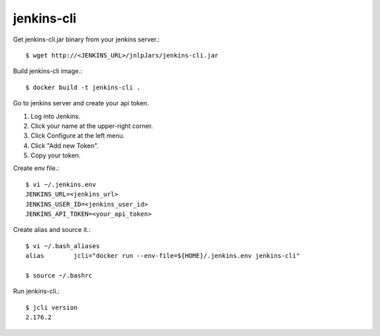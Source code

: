 jenkins-cli
============

Get jenkins-cli.jar binary from your jenkins server.::

   $ wget http://<JENKINS_URL>/jnlpJars/jenkins-cli.jar

Build jenkins-cli image.::

    $ docker build -t jenkins-cli .
    
Go to jenkins server and create your api token.

#. Log into Jenkins.
#. Click your name at the upper-right corner.
#. Click Configure at the left menu.
#. Click "Add new Token".
#. Copy your token.

Create env file.::

   $ vi ~/.jenkins.env
   JENKINS_URL=<jenkins_url>
   JENKINS_USER_ID=<jenkins_user_id>
   JENKINS_API_TOKEN=<your_api_token>

Create alias and source it.::

   $ vi ~/.bash_aliases
   alias	jcli="docker run --env-file=${HOME}/.jenkins.env jenkins-cli"

   $ source ~/.bashrc

Run jenkins-cli.::

   $ jcli version
   2.176.2

